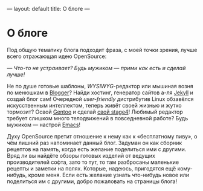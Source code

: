 ---
layout: default
title:  О блоге
---

* О блоге

Под общую тематику блога подходит фраза, с моей точки зрения, лучше всего отражающая идею OpenSource:

/--- Что-то не устраивает? Будь мужиком --- прими как есть и сделай лучше!/

Не по душе готовые шаблоны, /WYSIWYG/-редактор или мышиная возня по менюшкам в [[http://www.blogger.com][Blogger]]? Найди хостинг, генератор сайтов а-ля [[http://jekyllrb.com][Jekyll]] и создай блог сам! Очередной /user-friendly/ дистрибутив Linux обзавёлся искусственным интеллектом, теперь живёт своей жизнью и жутко тормозит? Освой [[http://www.gentoo.org][Gentoo]] и сделай [[http://en.gentoo-wiki.com/wiki/Custom_Stage4][свой stage4]]! Любимый редактор требует слишком много телодвижений в повседневной работе? Будь мужиком --- настрой [[http://www.gnu.org/software/emacs/][Emacs]]!

Духу OpenSource претит отношение к нему как к \laquo{}бесплатному пиву\raquo, о чём лишний раз напоминает данный блог. Задуман он как сборник рецептов на память, когда есть желание поделиться ими с другими. Вряд ли вы найдёте обзоры готовых изделий от ведущих производителей софта, зато то тут, то там разбросаны маленькие рецепты и заметки на полях. Которые, надеюсь, пригодятся ещё кому-нибудь, кроме меня. Если есть желание узнать что-нибудь новое или поделиться им с другими, добро пожаловать на страницы блога!
